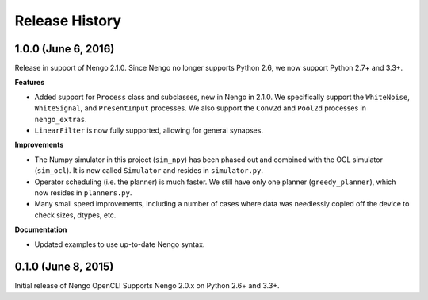 ===============
Release History
===============

.. Changelog entries should follow this format:

   version (release date)
   ======================

   **section**

   - One-line description of change (link to Github issue/PR)

.. Changes should be organized in one of several sections:

   - Features
   - Improvements
   - Bugfixes
   - Documentation

1.0.0 (June 6, 2016)
====================

Release in support of Nengo 2.1.0. Since Nengo no longer supports Python 2.6,
we now support Python 2.7+ and 3.3+.

**Features**

- Added support for ``Process`` class and subclasses, new in Nengo in 2.1.0.
  We specifically support the ``WhiteNoise``, ``WhiteSignal``, and
  ``PresentInput`` processes. We also support the ``Conv2d`` and ``Pool2d``
  processes in ``nengo_extras``.
- ``LinearFilter`` is now fully supported, allowing for general synapses.

**Improvements**

- The Numpy simulator in this project (``sim_npy``) has been phased out and
  combined with the OCL simulator (``sim_ocl``). It is now called ``Simulator``
  and resides in ``simulator.py``.
- Operator scheduling (i.e. the planner) is much faster. We still have only
  one planner (``greedy_planner``), which now resides in ``planners.py``.
- Many small speed improvements, including a number of cases where data was
  needlessly copied off the device to check sizes, dtypes, etc.

**Documentation**

- Updated examples to use up-to-date Nengo syntax.

0.1.0 (June 8, 2015)
====================

Initial release of Nengo OpenCL!
Supports Nengo 2.0.x on Python 2.6+ and 3.3+.
